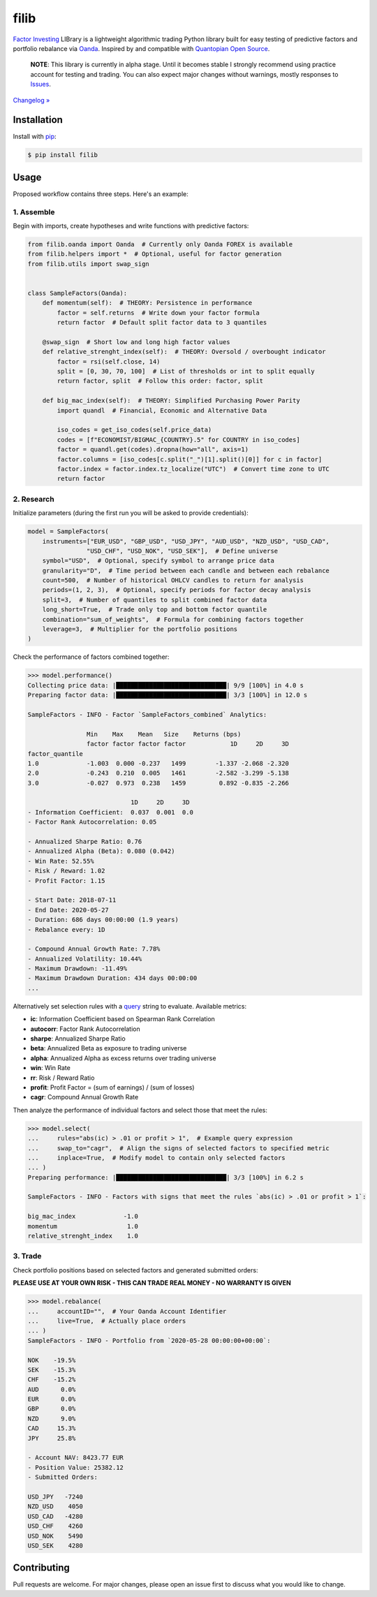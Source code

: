 filib
=====

.. image:: https://img.shields.io/pypi/pyversions/filib
    :target: https://pypi.org/project/filib/
    :alt: PyPI - Python Version

.. image:: https://img.shields.io/pypi/v/filib
    :target: https://pypi.org/project/filib/
    :alt: PyPI

.. image:: https://img.shields.io/pypi/status/filib
    :target: https://pypi.org/project/filib/
    :alt: PyPI - Status

.. image:: https://img.shields.io/github/license/makr3la/filib
    :target: https://github.com/makr3la/filib/blob/master/LICENSE
    :alt: GitHub

.. image:: https://github.com/makr3la/filib/workflows/CI/badge.svg
    :target: https://github.com/makr3la/filib/actions?query=workflow%3ACI+branch%3Amaster
    :alt: CI - Status

.. image:: https://img.shields.io/badge/code%20style-black-000000.svg
    :target: https://github.com/psf/black
    :alt: Black

`Factor Investing <https://en.wikipedia.org/wiki/Factor_investing>`_
LIBrary is a lightweight algorithmic trading Python library built for easy testing of
predictive factors and portfolio rebalance via
`Oanda <https://developer.oanda.com/rest-live-v20/introduction/>`_.
Inspired by and compatible with
`Quantopian Open Source <https://www.quantopian.com/opensource>`_.

    **NOTE**: This library is currently in alpha stage. Until it becomes stable
    I strongly recommend using practice account for testing and trading. You can also
    expect major changes without warnings, mostly responses to
    `Issues <https://github.com/makr3la/filib/issues>`_.

`Changelog » <https://github.com/makr3la/filib/releases>`_

Installation
------------

Install with `pip <https://pip.pypa.io/en/stable/>`_:

.. code:: bash

    $ pip install filib

Usage
-----

Proposed workflow contains three steps. Here's an example:

1. Assemble
^^^^^^^^^^^

Begin with imports, create hypotheses and write functions with predictive factors:

.. code:: python

    from filib.oanda import Oanda  # Currently only Oanda FOREX is available
    from filib.helpers import *  # Optional, useful for factor generation
    from filib.utils import swap_sign


    class SampleFactors(Oanda):
        def momentum(self):  # THEORY: Persistence in performance
            factor = self.returns  # Write down your factor formula
            return factor  # Default split factor data to 3 quantiles

        @swap_sign  # Short low and long high factor values
        def relative_strenght_index(self):  # THEORY: Oversold / overbought indicator
            factor = rsi(self.close, 14)
            split = [0, 30, 70, 100]  # List of thresholds or int to split equally
            return factor, split  # Follow this order: factor, split

        def big_mac_index(self):  # THEORY: Simplified Purchasing Power Parity
            import quandl  # Financial, Economic and Alternative Data

            iso_codes = get_iso_codes(self.price_data)
            codes = [f"ECONOMIST/BIGMAC_{COUNTRY}.5" for COUNTRY in iso_codes]
            factor = quandl.get(codes).dropna(how="all", axis=1)
            factor.columns = [iso_codes[c.split("_")[1].split()[0]] for c in factor]
            factor.index = factor.index.tz_localize("UTC")  # Convert time zone to UTC
            return factor

2. Research
^^^^^^^^^^^

Initialize parameters (during the first run you will be asked to provide credentials):

.. code:: python

    model = SampleFactors(
        instruments=["EUR_USD", "GBP_USD", "USD_JPY", "AUD_USD", "NZD_USD", "USD_CAD",
                    "USD_CHF", "USD_NOK", "USD_SEK"],  # Define universe
        symbol="USD",  # Optional, specify symbol to arrange price data
        granularity="D",  # Time period between each candle and between each rebalance
        count=500,  # Number of historical OHLCV candles to return for analysis
        periods=(1, 2, 3),  # Optional, specify periods for factor decay analysis
        split=3,  # Number of quantiles to split combined factor data
        long_short=True,  # Trade only top and bottom factor quantile
        combination="sum_of_weights",  # Formula for combining factors together
        leverage=3,  # Multiplier for the portfolio positions
    )

Check the performance of factors combined together:

.. code::

    >>> model.performance()
    Collecting price data: |██████████████████████████████| 9/9 [100%] in 4.0 s
    Preparing factor data: |██████████████████████████████| 3/3 [100%] in 12.0 s

    SampleFactors - INFO - Factor `SampleFactors_combined` Analytics:

                    Min    Max    Mean   Size    Returns (bps)
                    factor factor factor factor            1D     2D     3D
    factor_quantile
    1.0             -1.003  0.000 -0.237   1499        -1.337 -2.068 -2.320
    2.0             -0.243  0.210  0.005   1461        -2.582 -3.299 -5.138
    3.0             -0.027  0.973  0.238   1459         0.892 -0.835 -2.266

                                1D     2D     3D
    - Information Coefficient:  0.037  0.001  0.0
    - Factor Rank Autocorrelation: 0.05

    - Annualized Sharpe Ratio: 0.76
    - Annualized Alpha (Beta): 0.080 (0.042)
    - Win Rate: 52.55%
    - Risk / Reward: 1.02
    - Profit Factor: 1.15

    - Start Date: 2018-07-11
    - End Date: 2020-05-27
    - Duration: 686 days 00:00:00 (1.9 years)
    - Rebalance every: 1D

    - Compound Annual Growth Rate: 7.78%
    - Annualized Volatility: 10.44%
    - Maximum Drawdown: -11.49%
    - Maximum Drawdown Duration: 434 days 00:00:00
    ...

Alternatively set selection rules with a
`query <https://pandas.pydata.org/pandas-docs/stable/reference/api/pandas.DataFrame.query.html>`_
string to evaluate. Available metrics:

- **ic**:       Information Coefficient based on Spearman Rank Correlation
- **autocorr**: Factor Rank Autocorrelation
- **sharpe**:   Annualized Sharpe Ratio
- **beta**:     Annualized Beta as exposure to trading universe
- **alpha**:    Annualized Alpha as excess returns over trading universe
- **win**:      Win Rate
- **rr**:       Risk / Reward Ratio
- **profit**:   Profit Factor = (sum of earnings) / (sum of losses)
- **cagr**:     Compound Annual Growth Rate

Then analyze the performance of individual factors and select those that meet the rules:

.. code::

    >>> model.select(
    ...     rules="abs(ic) > .01 or profit > 1",  # Example query expression
    ...     swap_to="cagr",  # Align the signs of selected factors to specified metric
    ...     inplace=True,  # Modify model to contain only selected factors
    ... )
    Preparing performance: |██████████████████████████████| 3/3 [100%] in 6.2 s

    SampleFactors - INFO - Factors with signs that meet the rules `abs(ic) > .01 or profit > 1`:

    big_mac_index             -1.0
    momentum                   1.0
    relative_strenght_index    1.0

3. Trade
^^^^^^^^

Check portfolio positions based on selected factors and generated submitted orders:

**PLEASE USE AT YOUR OWN RISK - THIS CAN TRADE REAL MONEY - NO WARRANTY IS GIVEN**

.. code::

    >>> model.rebalance(
    ...     accountID="",  # Your Oanda Account Identifier
    ...     live=True,  # Actually place orders
    ... )
    SampleFactors - INFO - Portfolio from `2020-05-28 00:00:00+00:00`:

    NOK    -19.5%
    SEK    -15.3%
    CHF    -15.2%
    AUD      0.0%
    EUR      0.0%
    GBP      0.0%
    NZD      9.0%
    CAD     15.3%
    JPY     25.8%

    - Account NAV: 8423.77 EUR
    - Position Value: 25382.12
    - Submitted Orders:

    USD_JPY   -7240
    NZD_USD    4050
    USD_CAD   -4280
    USD_CHF    4260
    USD_NOK    5490
    USD_SEK    4280

Contributing
------------

Pull requests are welcome. For major changes, please open an issue first to discuss
what you would like to change.

